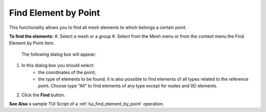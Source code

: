 .. _find_element_by_point_page:

*********************
Find Element by Point
*********************

This functionality allows you to find all mesh elements to which belongs a certain point.

**To find the elements:**
#. Select a mesh or a group
#. Select from the Mesh menu or from the context menu the Find Element by Point item.

	.. image:: ../images/findelement3.png
		:align: center

	.. centered:: 
		**"Find Element by Point" button**

	The following dialog box will appear:

	.. image:: ../images/findelement2.png
		:align: center


#. In this dialog box you should select:
	* the coordinates of the point;
	* the type of elements to be found; it is also possible to find elements of all types related to the reference point. Choose type "All" to find elements of any type except for nodes and 0D elements.
#. Click the **Find** button.

.. image:: ../images/findelement1.png 
	:align: center

.. centered:: 
	The reference point and the related elements.


**See Also** a sample TUI Script of a :ref:`tui_find_element_by_point` operation.


